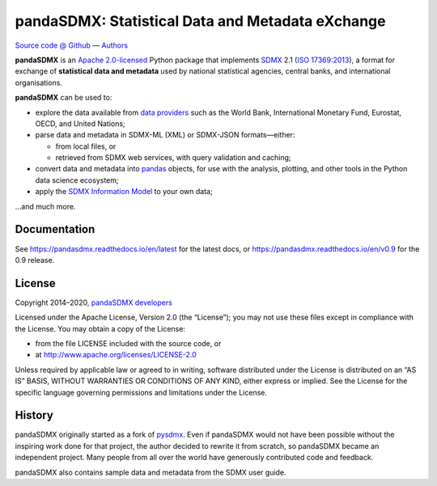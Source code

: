 pandaSDMX: Statistical Data and Metadata eXchange
=================================================

.. image:: https://travis-ci.org/dr-leo/pandaSDMX.svg?branch=master
   :target: https://travis-ci.org/dr-leo/pandaSDMX
.. image:: https://codecov.io/gh/dr-leo/pandaSDMX/branch/master/graph/badge.svg
   :target: https://codecov.io/gh/dr-leo/pandaSDMX
.. image:: https://readthedocs.org/projects/pandasdmx/badge/?version=latest
   :target: https://pandasdmx.readthedocs.io/en/latest
   :alt: Documentation Status
.. image:: https://img.shields.io/pypi/v/pandaSDMX.svg
   :target: https://pypi.org/project/pandaSDMX

`Source code @ Github <https://github.com/dr-leo/pandasdmx/>`_ —
`Authors <AUTHORS>`_

**pandaSDMX** is an `Apache 2.0-licensed <LICENSE>`_ Python package that
implements `SDMX <http://www.sdmx.org>`_ 2.1 (`ISO 17369:2013
<https://www.iso.org/standard/52500.html>`_), a format for exchange of
**statistical data and metadata** used by national statistical agencies,
central banks, and international organisations.

**pandaSDMX** can be used to:

- explore the data available from `data providers
  <https://pandasdmx.readthedocs.io/en/latest/sources.html>`_
  such as the World Bank, International Monetary Fund, Eurostat, OECD, and United Nations;
- parse data and metadata in SDMX-ML (XML) or SDMX-JSON formats—either:

  - from local files, or
  - retrieved from SDMX web services, with query validation and caching;

- convert data and metadata into `pandas <https://pandas.pydata.org>`_ objects,
  for use with the analysis, plotting, and other tools in the Python data
  science ecosystem;
- apply the `SDMX Information Model
  <https://pandasdmx.readthedocs.io/en/latest/im.html>`_ to your own data;

…and much more.


Documentation
-------------

See https://pandasdmx.readthedocs.io/en/latest for the latest docs, or
https://pandasdmx.readthedocs.io/en/v0.9 for the 0.9 release.


License
-------

Copyright 2014–2020, `pandaSDMX developers <AUTHORS>`_

Licensed under the Apache License, Version 2.0 (the “License”); you may not use
these files except in compliance with the License. You may obtain a copy of the
License:

- from the file LICENSE included with the source code, or
- at http://www.apache.org/licenses/LICENSE-2.0

Unless required by applicable law or agreed to in writing, software distributed
under the License is distributed on an “AS IS” BASIS, WITHOUT WARRANTIES OR
CONDITIONS OF ANY KIND, either express or implied. See the License for the
specific language governing permissions and limitations under the License.


History
-------

pandaSDMX originally started as a fork of pysdmx_. Even if pandaSDMX would not
have been possible without the inspiring work done for that project, the author
decided to rewrite it from scratch, so pandaSDMX became an independent project.
Many people from all over the world have generously contributed code and
feedback.

pandaSDMX also contains sample data and metadata from the SDMX user guide.

.. _pysdmx: https://github.com/widukind/pysdmx
